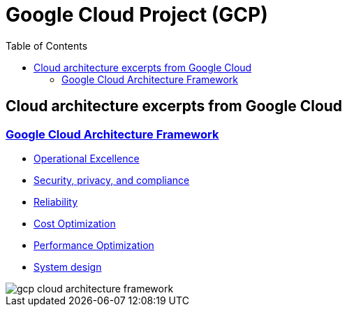 = Google Cloud Project (GCP)
:toc:
:imagesdir: ./images
:icons: font

== Cloud architecture excerpts from Google Cloud

=== https://cloud.google.com/architecture/framework[Google Cloud Architecture Framework]

- https://cloud.google.com/architecture/framework/operational-excellence[Operational Excellence]
- https://cloud.google.com/architecture/framework/security[Security, privacy, and compliance]
- https://cloud.google.com/architecture/framework/reliability[Reliability]
- https://cloud.google.com/architecture/framework/cost-optimization[Cost Optimization]
- https://cloud.google.com/architecture/framework/performance-optimization[Performance Optimization]
- https://cloud.google.com/architecture/framework/system-design[System design]

image::gcp-cloud-architecture-framework.svg[]